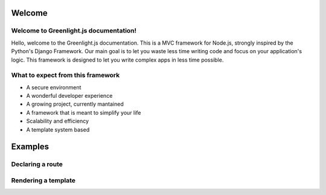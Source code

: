 Welcome
------
Welcome to Greenlight.js documentation!
=====

Hello, welcome to the Greenlight.js documentation. This is a MVC framework for Node.js, strongly inspired by the Python's Django Framework. Our main goal is to let you waste less time writing code and focus on your application's logic. This framework is designed to let you write complex apps in less time possible.

What to expect from this framework
=====

* A secure environment
* A wonderful developer experience
* A growing project, currently mantained
* A framework that is meant to simplify your life
* Scalability and efficiency
* A template system based 

Examples
------

Declaring a route
=====

.. code-block:: javascript
    :linenos:

    sync_function(Models).then( ()=>{
    let server=new GreenlightServer(settings);

    ...
    //In server.js
        server.setRoute('/render/:id',//Route Name
        (Request,Response)=>Views.RenderViewTest(Request,Response,Models),//View
        GreenlightServer.Responses.RENDER,//Response type
        GreenlightServer.Request_Types.GET//Request type
    );

    });

Rendering a template
=====

.. code-block:: javascript
    :linenos:

    
    //In views.js
    RenderViewTest: async  (Request,Response,Models)=>{
        return GreenlightRouter.Render(Request.params,'index.html')
    },
